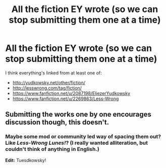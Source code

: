 #+TITLE: All the fiction EY wrote (so we can stop submitting them one at a time)

* All the fiction EY wrote (so we can stop submitting them one at a time)
:PROPERTIES:
:Author: dspeyer
:Score: 12
:DateUnix: 1386392909.0
:DateShort: 2013-Dec-07
:END:
I think everything's linked from at least one of:

- [[http://yudkowsky.net/other/fiction/]]
- [[http://lesswrong.com/tag/fiction/]]
- [[https://www.fanfiction.net/u/2087198/EliezerYudkowsky]]
- [[https://www.fanfiction.net/u/2269863/Less-Wrong]]


** Submitting the works one by one encourages discussion though, this doesn't.
:PROPERTIES:
:Score: 10
:DateUnix: 1386413843.0
:DateShort: 2013-Dec-07
:END:

*** Maybe some mod or community led way of spacing them out? Like /Less-Wrong Lunes!/? (I really wanted alliteration, but couldn't think of anything in English.)

*Edit:* Tuesdkowsky!
:PROPERTIES:
:Author: Adjal
:Score: 1
:DateUnix: 1386932364.0
:DateShort: 2013-Dec-13
:END:

